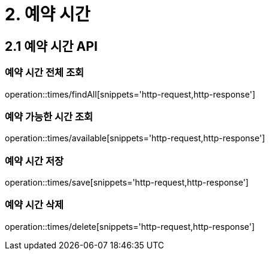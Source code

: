 [[Reservation-Time]]
= 2. 예약 시간

== 2.1 예약 시간 API

=== 예약 시간 전체 조회

operation::times/findAll[snippets='http-request,http-response']

=== 예약 가능한 시간 조회

operation::times/available[snippets='http-request,http-response']

=== 예약 시간 저장

operation::times/save[snippets='http-request,http-response']

=== 예약 시간 삭제

operation::times/delete[snippets='http-request,http-response']
